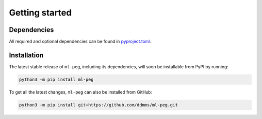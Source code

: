 ===============
Getting started
===============

Dependencies
------------

All required and optional dependencies can be found in `pyproject.toml <https://github.com/ddmms/ml-peg/blob/main/pyproject.toml>`_.


Installation
------------

The latest stable release of ``ml-peg``, including its dependencies, will soon be installable from PyPI by running:

.. code-block:: bash

    python3 -m pip install ml-peg


To get all the latest changes, ``ml-peg`` can also be installed from GitHub:

.. code-block:: bash

    python3 -m pip install git+https://github.com/ddmms/ml-peg.git
